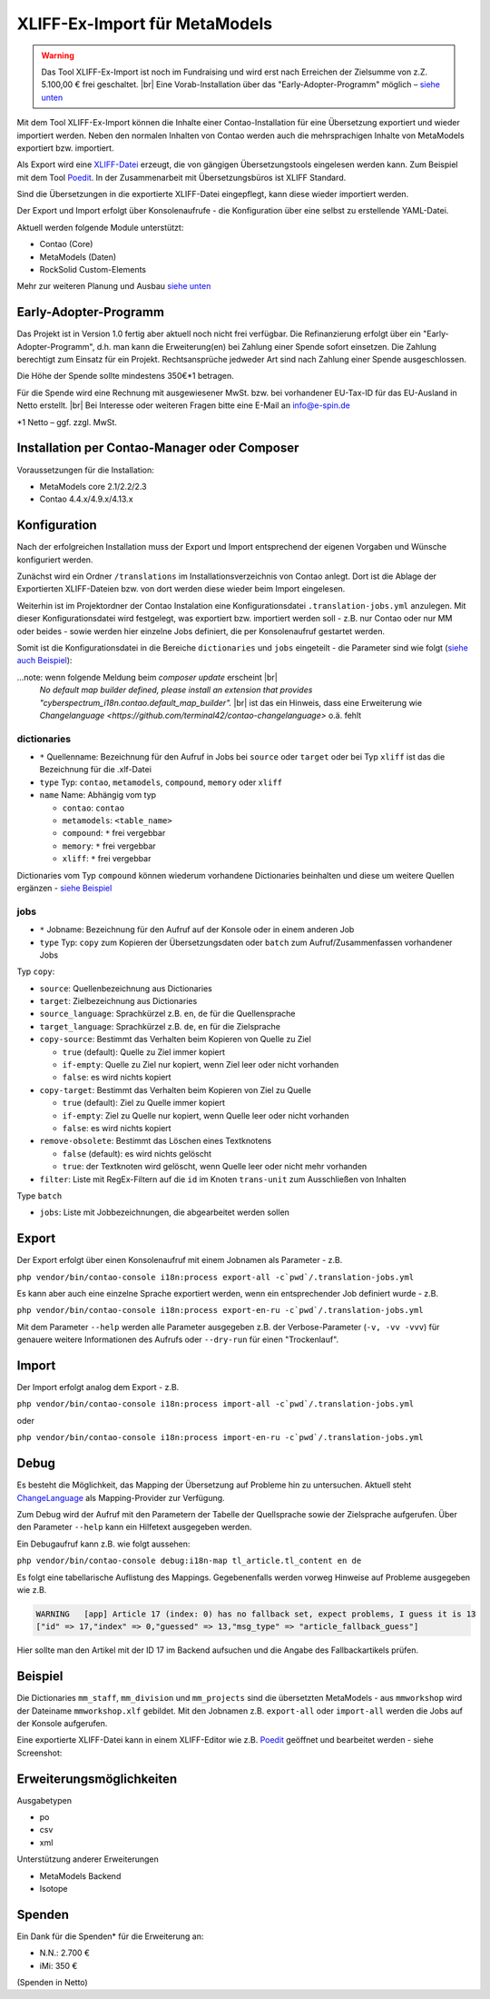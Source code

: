 .. _rst_extended_xliff_ex-import:

XLIFF-Ex-Import für MetaModels
==============================

.. warning:: Das Tool XLIFF-Ex-Import ist noch im Fundraising 
   und wird erst nach Erreichen der Zielsumme von z.Z. 5.100,00 € frei
   geschaltet. |br|
   Eine Vorab-Installation über das "Early-Adopter-Programm" möglich – `siehe unten <#early-adopter-programm>`_


Mit dem Tool XLIFF-Ex-Import können die Inhalte einer Contao-Installation
für eine Übersetzung exportiert und wieder importiert werden. Neben den
normalen Inhalten von Contao werden auch die mehrsprachigen Inhalte von
MetaModels exportiert bzw. importiert.

Als Export wird eine `XLIFF-Datei <https://de.wikipedia.org/wiki/XML_Localization_Interchange_File_Format>`_
erzeugt, die von gängigen Übersetzungstools eingelesen werden kann. Zum
Beispiel mit dem Tool `Poedit <https://poedit.net/>`_. In der Zusammenarbeit
mit Übersetzungsbüros ist XLIFF Standard.

Sind die Übersetzungen in die exportierte XLIFF-Datei eingepflegt,
kann diese wieder importiert werden.

Der Export und Import erfolgt über Konsolenaufrufe - die Konfiguration
über eine selbst zu erstellende YAML-Datei.

Aktuell werden folgende Module unterstützt:

* Contao (Core)
* MetaModels (Daten)
* RockSolid Custom-Elements

Mehr zur weiteren Planung und Ausbau `siehe unten <#erweiterungsmoglichkeiten>`_


Early-Adopter-Programm
----------------------

Das Projekt ist in Version 1.0 fertig aber aktuell noch nicht frei verfügbar.
Die Refinanzierung erfolgt über ein "Early-Adopter-Programm", d.h. man kann
die Erweiterung(en) bei Zahlung einer Spende sofort einsetzen. Die Zahlung
berechtigt zum Einsatz für ein Projekt. Rechtsansprüche jedweder Art sind
nach Zahlung einer Spende ausgeschlossen.

Die Höhe der Spende sollte mindestens 350€*1 betragen.

Für die Spende wird eine Rechnung mit ausgewiesener MwSt. bzw. bei vorhandener
EU-Tax-ID für das EU-Ausland in Netto erstellt. |br|
Bei Interesse oder weiteren Fragen bitte eine E-Mail an info@e-spin.de

*1 Netto – ggf. zzgl. MwSt.


Installation per Contao-Manager oder Composer
---------------------------------------------

Voraussetzungen für die Installation:

* MetaModels core 2.1/2.2/2.3
* Contao 4.4.x/4.9.x/4.13.x


Konfiguration
-------------

Nach der erfolgreichen Installation muss der Export und Import
entsprechend der eigenen Vorgaben und Wünsche konfiguriert werden.

Zunächst wird ein Ordner ``/translations`` im Installationsverzeichnis
von Contao anlegt. Dort ist die Ablage der Exportierten XLIFF-Dateien
bzw. von dort werden diese wieder beim Import eingelesen.

Weiterhin ist im Projektordner der Contao Instalation eine Konfigurationsdatei
``.translation-jobs.yml`` anzulegen. Mit dieser Konfigurationsdatei wird
festgelegt, was exportiert bzw. importiert werden soll - z.B. nur Contao oder
nur MM oder beides - sowie werden hier einzelne Jobs definiert, die per
Konsolenaufruf gestartet werden. 

Somit ist die Konfigurationsdatei in die Bereiche ``dictionaries`` und
``jobs`` eingeteilt - die Parameter sind wie folgt (`siehe auch Beispiel <#beispiel>`_):

...note: wenn folgende Meldung beim `composer update` erscheint |br|
   `No default map builder defined, please install an extension that provides "cyberspectrum_i18n.contao.default_map_builder".` |br|
   ist das ein Hinweis, dass eine Erweiterung wie `Changelanguage <https://github.com/terminal42/contao-changelanguage>` o.ä. fehlt

dictionaries
............

* ``*`` Quellenname: Bezeichnung für den Aufruf in Jobs bei ``source`` oder ``target`` oder bei Typ ``xliff`` ist das die Bezeichnung für die .xlf-Datei
* ``type`` Typ: ``contao``, ``metamodels``, ``compound``, ``memory`` oder ``xliff``
* ``name`` Name: Abhängig vom typ

  * ``contao``: ``contao``
  * ``metamodels``: ``<table_name>``
  * ``compound``: ``*`` frei vergebbar
  * ``memory``: ``*`` frei vergebbar
  * ``xliff``: ``*`` frei vergebbar

Dictionaries vom Typ ``compound`` können wiederum vorhandene Dictionaries beinhalten
und diese um weitere Quellen ergänzen - `siehe Beispiel <#beispiel>`_

jobs
....

* ``*`` Jobname: Bezeichnung für den Aufruf auf der Konsole oder in einem anderen Job
* ``type`` Typ: ``copy`` zum Kopieren der Übersetzungsdaten oder ``batch`` zum Aufruf/Zusammenfassen vorhandener Jobs

Typ ``copy``:

* ``source``: Quellenbezeichnung aus Dictionaries
* ``target``: Zielbezeichnung aus Dictionaries
* ``source_language``: Sprachkürzel z.B. ``en``, ``de`` für die Quellensprache
* ``target_language``: Sprachkürzel z.B. ``de``, ``en`` für die Zielsprache
* ``copy-source``: Bestimmt das Verhalten beim Kopieren von Quelle zu Ziel

  * ``true`` (default): Quelle zu Ziel immer kopiert
  * ``if-empty``: Quelle zu Ziel nur kopiert, wenn Ziel leer oder nicht vorhanden
  * ``false``: es wird nichts kopiert

* ``copy-target``: Bestimmt das Verhalten beim Kopieren von Ziel zu Quelle

  * ``true`` (default): Ziel zu Quelle immer kopiert
  * ``if-empty``: Ziel zu Quelle nur kopiert, wenn Quelle leer oder nicht vorhanden
  * ``false``: es wird nichts kopiert

* ``remove-obsolete``: Bestimmt das Löschen eines Textknotens

  * ``false`` (default): es wird nichts gelöscht
  * ``true``: der Textknoten wird gelöscht, wenn Quelle leer oder nicht mehr vorhanden

* ``filter``: Liste mit RegEx-Filtern auf die ``id`` im Knoten ``trans-unit`` zum Ausschließen von Inhalten

Type ``batch``

* ``jobs``: Liste mit Jobbezeichnungen, die abgearbeitet werden sollen


Export
------

Der Export erfolgt über einen Konsolenaufruf mit einem Jobnamen
als Parameter - z.B.

``php vendor/bin/contao-console i18n:process export-all -c`pwd`/.translation-jobs.yml``

Es kann aber auch eine einzelne Sprache exportiert werden, wenn
ein entsprechender Job definiert wurde - z.B.

``php vendor/bin/contao-console i18n:process export-en-ru -c`pwd`/.translation-jobs.yml``

Mit dem Parameter ``--help`` werden alle Parameter ausgegeben z.B.
der Verbose-Parameter (``-v, -vv -vvv``) für genauere weitere Informationen
des Aufrufs oder ``--dry-run`` für einen "Trockenlauf".


Import
------

Der Import erfolgt analog dem Export - z.B. 

``php vendor/bin/contao-console i18n:process import-all -c`pwd`/.translation-jobs.yml``

oder

``php vendor/bin/contao-console i18n:process import-en-ru -c`pwd`/.translation-jobs.yml``


Debug
-----

Es besteht die Möglichkeit, das Mapping der Übersetzung auf Probleme
hin zu untersuchen. Aktuell steht `ChangeLanguage <https://github.com/terminal42/contao-changelanguage>`_
als Mapping-Provider zur Verfügung.

Zum Debug wird der Aufruf mit den Parametern der
Tabelle der Quellsprache sowie der Zielsprache aufgerufen. Über den
Parameter ``--help`` kann ein Hilfetext ausgegeben werden.

Ein Debugaufruf kann z.B. wie folgt aussehen:

``php vendor/bin/contao-console debug:i18n-map tl_article.tl_content en de``

Es folgt eine tabellarische Auflistung des Mappings. Gegebenenfalls werden
vorweg Hinweise auf Probleme ausgegeben wie z.B.

.. code-block:: bash
   
   WARNING   [app] Article 17 (index: 0) has no fallback set, expect problems, I guess it is 13
   ["id" => 17,"index" => 0,"guessed" => 13,"msg_type" => "article_fallback_guess"]


Hier sollte man den Artikel mit der ID 17 im Backend aufsuchen und
die Angabe des Fallbackartikels prüfen.

Beispiel
--------

.. code-block:: yaml
   :linenos:

    dictionaries:
      contao_all:
        type: contao
        name: contao
    
      combined-content:
        type: compound
        name: content
        dictionaries:
          content: contao_all
          my_staff_export:
            type: metamodels
            name: mm_staff
          # Shorthand version: name as key
          # mm_staff:
          #   type: metamodels
          mm_division:
            type: metamodels
          mm_projects:
            type: metamodels
    
      mmworkshop:
        type: xliff
    
    jobs:
      ## Export
    
      # EN => DE
      export-en-de:
        type: copy
        source: combined-content
        target: mmworkshop
        source_language: en
        target_language: de
        copy-source: true
        copy-target: if-empty
        remove-obsolete: true
        filter:
          - /^content\.tl_article\.[0-9]+\.title$/
          - /^content\.tl_article\.[0-9]+\.alias$/
    
      # Export all.
      export-all:
        type: batch
        jobs:
          - export-en-de
    
      ## Import
    
      # EN => DE
      import-en-de:
        type: copy
        source: mmworkshop
        target: combined-content
        source_language: en
        target_language: de
        copy-source: false
        copy-target: true
        remove-obsolete: false
        filter:
          - /^content\.tl_article\.[0-9]+\.title$/
          - /^content\.tl_article\.[0-9]+\.alias$/
    
      # Import all.
      import-all:
        type: batch
        jobs:
          - import-en-de
    
      all:
        type: batch
        jobs:
          - export-all
          - import-all

Die Dictionaries ``mm_staff``, ``mm_division`` und ``mm_projects`` sind die
übersetzten MetaModels - aus ``mmworkshop`` wird der Dateiname ``mmworkshop.xlf``
gebildet. Mit den Jobnamen z.B. ``export-all`` oder ``import-all`` werden
die Jobs auf der Konsole aufgerufen.

Eine exportierte XLIFF-Datei kann in einem XLIFF-Editor wie z.B. `Poedit <https://poedit.net/>`_
geöffnet und bearbeitet werden - siehe Screenshot:

|img_poedit|


Erweiterungsmöglichkeiten
-------------------------

Ausgabetypen

* po
* csv
* xml

Unterstützung anderer Erweiterungen

* MetaModels Backend
* Isotope


Spenden
-------

Ein Dank für die Spenden* für die Erweiterung an:

* N.N.: 2.700 €
* iMi: 350 €


(Spenden in Netto)


.. |br| raw:: html

   <br />


.. |img_poedit| image:: /_img/screenshots/extended/xliff_ex-import/poedit.png
